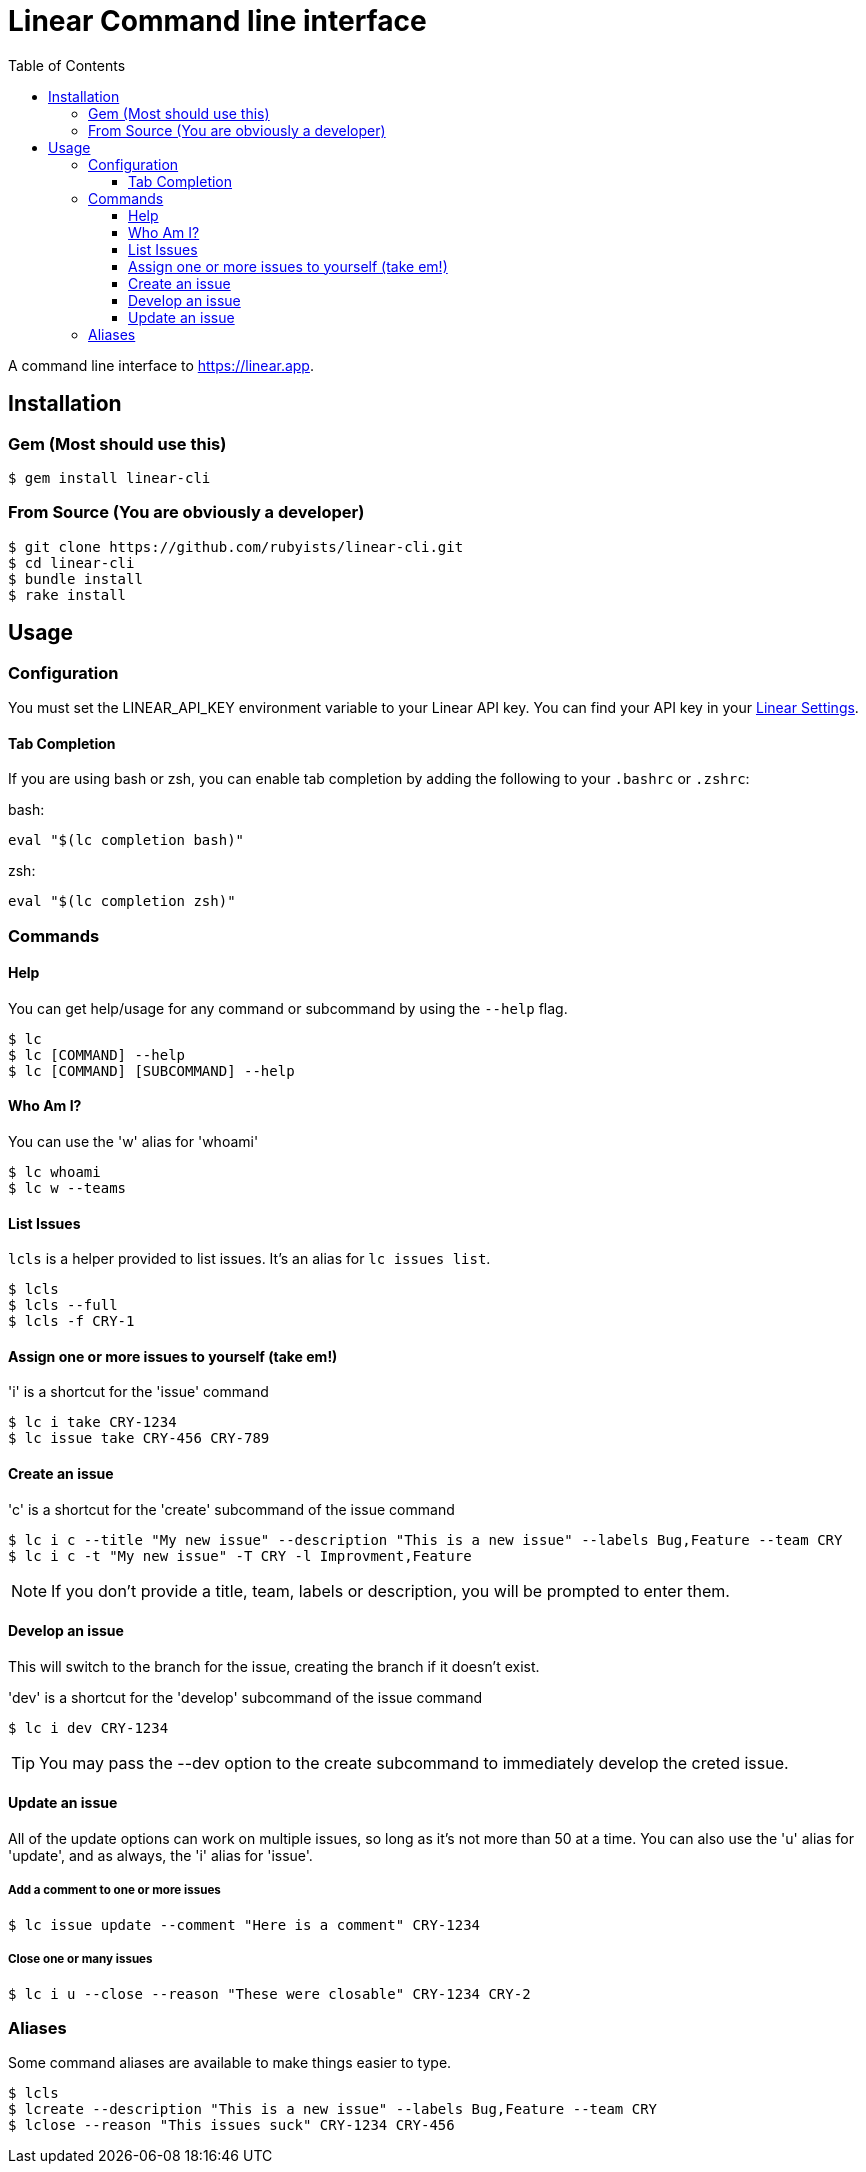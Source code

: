 = Linear Command line interface
:toc: right
:toclevels: 3
:sectanchors:
:icons: font
:experimental:

A command line interface to https://linear.app.

== Installation

=== Gem (Most should use this)

[source,sh]
----
$ gem install linear-cli
----

=== From Source (You are obviously a developer)

[source,sh]
----
$ git clone https://github.com/rubyists/linear-cli.git
$ cd linear-cli
$ bundle install
$ rake install
----

== Usage

=== Configuration

You must set the LINEAR_API_KEY environment variable to your Linear API key.
You can find your API key in your https://linear.app/settings/api[Linear Settings].

==== Tab Completion

If you are using bash or zsh, you can enable tab completion by adding the following to your `.bashrc` or `.zshrc`:

bash:

[source,sh]
----
eval "$(lc completion bash)"
----

zsh:

[source,sh]
----
eval "$(lc completion zsh)"
----

=== Commands

==== Help

You can get help/usage for any command or subcommand by using the `--help` flag.

[source,sh]
----
$ lc
$ lc [COMMAND] --help
$ lc [COMMAND] [SUBCOMMAND] --help
----

==== Who Am I?

You can use the 'w' alias for 'whoami'

[source,sh]
----
$ lc whoami
$ lc w --teams
----

==== List Issues

`lcls` is a helper provided to list issues. It's an alias for `lc issues list`.

[source,sh]
----
$ lcls
$ lcls --full
$ lcls -f CRY-1
----

==== Assign one or more issues to yourself (take em!)

'i' is a shortcut for the 'issue' command

[source,sh]
----
$ lc i take CRY-1234
$ lc issue take CRY-456 CRY-789
----

==== Create an issue

'c' is a shortcut for the 'create' subcommand of the issue command

[source,sh]
----
$ lc i c --title "My new issue" --description "This is a new issue" --labels Bug,Feature --team CRY
$ lc i c -t "My new issue" -T CRY -l Improvment,Feature
----

NOTE: If you don't provide a title, team, labels or description, you will be prompted to enter them.

==== Develop an issue

This will switch to the branch for the issue, creating the branch if it doesn't exist.

'dev' is a shortcut for the 'develop' subcommand of the issue command

[source,sh]
----
$ lc i dev CRY-1234
----

TIP: You may pass the --dev option to the create subcommand to immediately develop the creted issue.

==== Update an issue

All of the update options can work on multiple issues, so long as it's not more than 50
at a time. You can also use the 'u' alias for 'update', and as always, the 'i' alias for 'issue'.

===== Add a comment to one or more issues

[source,sh]
----
$ lc issue update --comment "Here is a comment" CRY-1234
----

===== Close one or many issues

[source,sh]
----
$ lc i u --close --reason "These were closable" CRY-1234 CRY-2
----

=== Aliases

Some command aliases are available to make things easier to type.

[source,sh]
----
$ lcls
$ lcreate --description "This is a new issue" --labels Bug,Feature --team CRY
$ lclose --reason "This issues suck" CRY-1234 CRY-456
----
